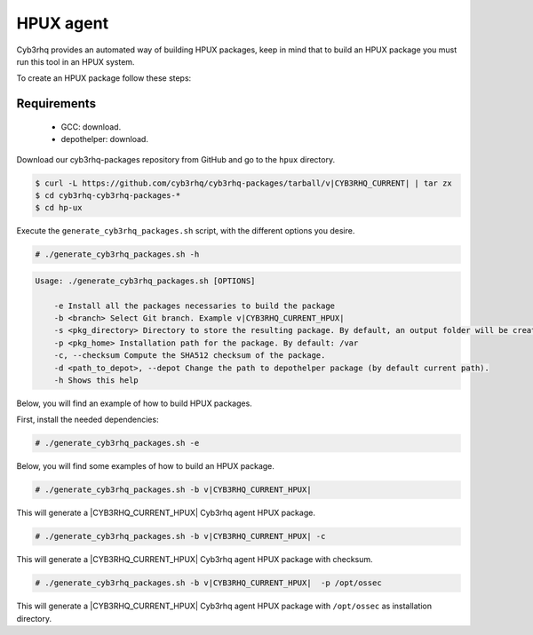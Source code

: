 .. Copyright (C) 2015, Cyb3rhq, Inc.

.. meta::
  :description: Cyb3rhq provides an automated way of building HPUX packages. Learn how to build your own Cyb3rhq HPUX packages in this section of our documentation.

.. _create-hpux:

HPUX agent
==========

Cyb3rhq provides an automated way of building HPUX packages, keep in mind that to build an HPUX package you must run this tool in an HPUX system.

To create an HPUX package follow these steps:

Requirements
^^^^^^^^^^^^

 * GCC: download.
 * depothelper: download.

Download our cyb3rhq-packages repository from GitHub and go to the ``hpux`` directory.

.. code-block:: console

 $ curl -L https://github.com/cyb3rhq/cyb3rhq-packages/tarball/v|CYB3RHQ_CURRENT| | tar zx
 $ cd cyb3rhq-cyb3rhq-packages-*
 $ cd hp-ux

Execute the ``generate_cyb3rhq_packages.sh`` script, with the different options you desire.

.. code-block:: console

  # ./generate_cyb3rhq_packages.sh -h

.. code-block:: none
  :class: output

  Usage: ./generate_cyb3rhq_packages.sh [OPTIONS]

      -e Install all the packages necessaries to build the package
      -b <branch> Select Git branch. Example v|CYB3RHQ_CURRENT_HPUX|
      -s <pkg_directory> Directory to store the resulting package. By default, an output folder will be created.
      -p <pkg_home> Installation path for the package. By default: /var
      -c, --checksum Compute the SHA512 checksum of the package.
      -d <path_to_depot>, --depot Change the path to depothelper package (by default current path).
      -h Shows this help

Below, you will find an example of how to build HPUX packages.

First, install the needed dependencies:

.. code-block:: console

  # ./generate_cyb3rhq_packages.sh -e

Below, you will find some examples of how to build an HPUX package.

.. code-block:: console

  # ./generate_cyb3rhq_packages.sh -b v|CYB3RHQ_CURRENT_HPUX|

This will generate a |CYB3RHQ_CURRENT_HPUX| Cyb3rhq agent HPUX package.

.. code-block:: console

  # ./generate_cyb3rhq_packages.sh -b v|CYB3RHQ_CURRENT_HPUX| -c

This will generate a |CYB3RHQ_CURRENT_HPUX| Cyb3rhq agent HPUX package with checksum.

.. code-block:: console

  # ./generate_cyb3rhq_packages.sh -b v|CYB3RHQ_CURRENT_HPUX|  -p /opt/ossec

This will generate a |CYB3RHQ_CURRENT_HPUX| Cyb3rhq agent HPUX package with ``/opt/ossec`` as installation directory.
